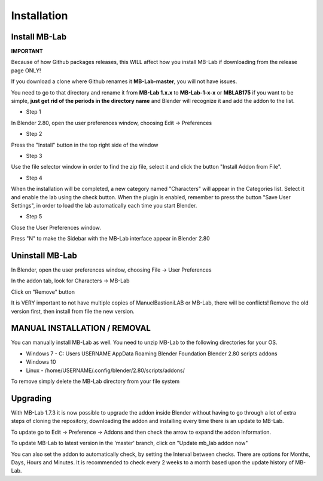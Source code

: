 Installation
============

==============
Install MB-Lab
==============


**IMPORTANT**

Because of how Github packages releases, this WILL affect how you install MB-Lab if downloading from the release page ONLY!

If you download a clone where Github renames it **MB-Lab-master**, you will not have issues.

You need to go to that directory and rename it from **MB-Lab 1.x.x** to **MB-Lab-1-x-x** or **MBLAB175** if you want to be simple, **just get rid of the periods in the directory name** and Blender will recognize it and add the addon to the list.

* Step 1

In Blender 2.80, open the user preferences window, choosing Edit → Preferences


.. image:: images/install_01.png


* Step 2

Press the "Install" button in the top right side of the window


.. image:: images/install_02.png


* Step 3

Use the file selector window in order to find the zip file, select it and click the button "Install Addon from File".


.. image:: images/install_03.png



* Step 4

When the installation will be completed, a new category named "Characters" will appear in the Categories list. Select it and enable the lab using the check button. When the plugin is enabled, remember to press the button "Save User Settings", in order to load the lab automatically each time you start Blender.


.. image:: images/install_04.png



* Step 5

Close the User Preferences window.

Press "N" to make the Sidebar with the MB-Lab interface appear in Blender 2.80

.. image:: images/new_GUI_001.png



================
Uninstall MB-Lab
================

In Blender, open the user preferences window, choosing File → User Preferences

In the addon tab, look for Characters → MB-Lab

.. image:: images/remove_01.png


Click on "Remove" button

It is VERY important to not have multiple copies of ManuelBastioniLAB or MB-Lab, there will be conflicts! Remove the old version first, then install from file the new version.

=============================
MANUAL INSTALLATION / REMOVAL
=============================

You can manually install MB-Lab as well. You need to unzip MB-Lab to the following directories for your OS.

* Windows 7 - C: \ Users \ USERNAME \ AppData \ Roaming \ Blender Foundation \ Blender \ 2.80 \ scripts \ addons

* Windows 10


* Linux - /home/USERNAME/.config/blender/2.80/scripts/addons/

To remove simply delete the MB-Lab directory from your file system

=========
Upgrading
=========

With MB-Lab 1.7.3 it is now possible to upgrade the addon inside Blender without having to go through a lot of extra steps of cloning the repository, downloading the addon and installing every time there is an update to MB-Lab.

.. image:: images/auto_updater_173.png

To update go to Edit → Preference → Addons and then check the arrow to expand the addon information.

To update MB-Lab to latest version in the 'master' branch, click on "Update mb_lab addon now"

You can also set the addon to automatically check, by setting the Interval between checks. There are options for Months, Days, Hours and Minutes. It is recommended to check every 2 weeks to a month based upon the update history of MB-Lab.

